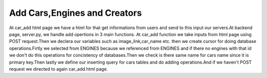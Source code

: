 Add Cars,Engines and Creators
^^^^^^^^^^^^^^^^^^^^^^^^^^^^^

At car_add html page we have a html for that get informations from users and send to this input our servers.At backend page,
server.py, we handle add opertions in 3 main functions.
At car_add function we take inputs from html page using POST request.Then we declera our variables such as image_link,car_name etc. then
we create cursor for doing database operations.Firtly we selected from ENGINES because we referenced from ENGINES and if there no engines with that id
we don't do this operations for concistency of databases.Then we check is there same name for cars name since it is primary key.Then lastly
we define our inserting query for cars tables and do adding operations.And if we haven't POST request we directed to again car_add.html page.

.. code-block::python

   @app.route('/car_add',methods = ['GET','POST'])
   def car_add():
   engine_list = []
   name_list = []
   if request.method =='POST':
        image_link = request.form['image_link']
        car_name = request.form['car_name']
        engine_id = request.form['engine_id']
        creator_id = request.form['creator_id']
        speed_limit = request.form['speed_limit']
        brand = request.form['brand']
        pilot = request.form['pilot']
        with dbapi2.connect(app.config['dsn']) as connection:
            cursor = connection.cursor()


            query = """SELECT Id FROM ENGINES WHERE Id=%s"""
            cursor.execute(query,(engine_id))

            for record in cursor:
                engine_list.append(record)


            if len(engine_list) == 0 or engine_id =='':
                return redirect(url_for('home'))

            query = """SELECT Name FROM CARS WHERE Name=%s"""
            cursor.execute(query,([car_name]))

            for record in cursor:
                name_list.append(record)

            if len(name_list) != 0:
                return redirect(url_for('home'))

            query =  """INSERT INTO CARS (Image_Link, Name, Engine_ID,Creator_ID,Speed, BRAND_ID, PILOT_ID) VALUES (%s,%s,%s,%s,%s,%s,%s)"""
            print(query)

            cursor.execute(query,(image_link,car_name,engine_id,creator_id,speed_limit,brand,pilot))
            connection.commit()

        return redirect(url_for('home'))
    else:
         now = datetime.datetime.now()
         return render_template('car_add.html')

